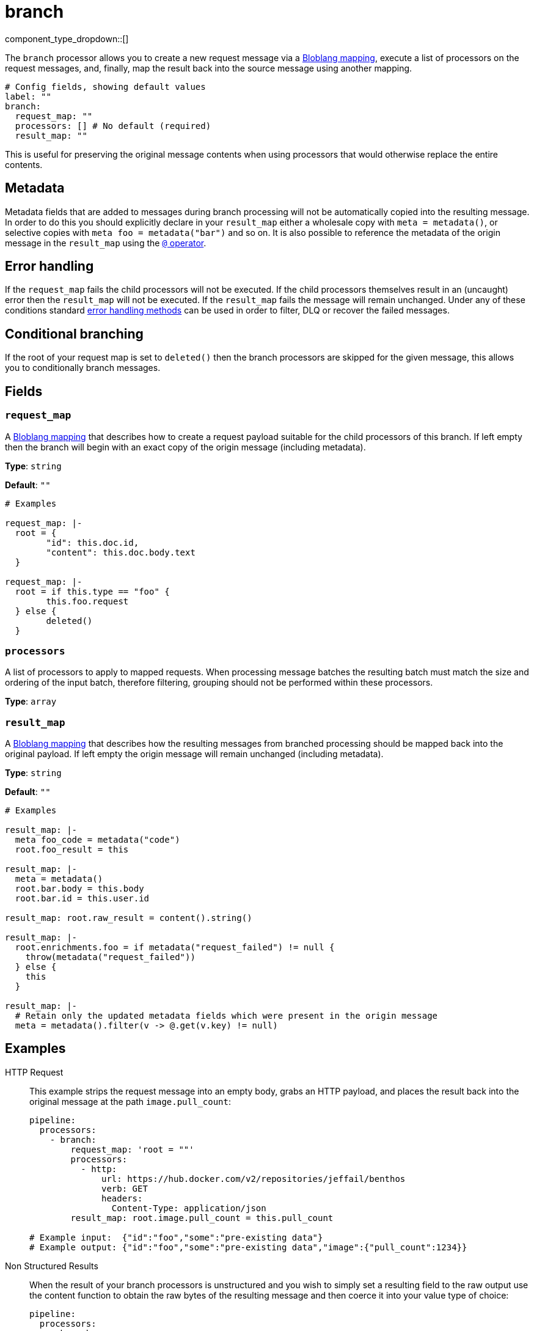 = branch
:type: processor
:status: stable
:categories: ["Composition"]



////
     THIS FILE IS AUTOGENERATED!

     To make changes please edit the corresponding source file under internal/impl/<provider>.
////


component_type_dropdown::[]


The `branch` processor allows you to create a new request message via a xref:guides:bloblang/about.adoc[Bloblang mapping], execute a list of processors on the request messages, and, finally, map the result back into the source message using another mapping.

```yml
# Config fields, showing default values
label: ""
branch:
  request_map: ""
  processors: [] # No default (required)
  result_map: ""
```

This is useful for preserving the original message contents when using processors that would otherwise replace the entire contents.

== Metadata

Metadata fields that are added to messages during branch processing will not be automatically copied into the resulting message. In order to do this you should explicitly declare in your `result_map` either a wholesale copy with `meta = metadata()`, or selective copies with `meta foo = metadata("bar")` and so on. It is also possible to reference the metadata of the origin message in the `result_map` using the xref:guides:bloblang/about.adoc#metadata[`@` operator].

== Error handling

If the `request_map` fails the child processors will not be executed. If the child processors themselves result in an (uncaught) error then the `result_map` will not be executed. If the `result_map` fails the message will remain unchanged. Under any of these conditions standard xref:configuration:error_handling.adoc[error handling methods] can be used in order to filter, DLQ or recover the failed messages.

== Conditional branching

If the root of your request map is set to `deleted()` then the branch processors are skipped for the given message, this allows you to conditionally branch messages.

== Fields

=== `request_map`

A xref:guides:bloblang/about.adoc[Bloblang mapping] that describes how to create a request payload suitable for the child processors of this branch. If left empty then the branch will begin with an exact copy of the origin message (including metadata).


*Type*: `string`

*Default*: `""`

```yml
# Examples

request_map: |-
  root = {
  	"id": this.doc.id,
  	"content": this.doc.body.text
  }

request_map: |-
  root = if this.type == "foo" {
  	this.foo.request
  } else {
  	deleted()
  }
```

=== `processors`

A list of processors to apply to mapped requests. When processing message batches the resulting batch must match the size and ordering of the input batch, therefore filtering, grouping should not be performed within these processors.


*Type*: `array`


=== `result_map`

A xref:guides:bloblang/about.adoc[Bloblang mapping] that describes how the resulting messages from branched processing should be mapped back into the original payload. If left empty the origin message will remain unchanged (including metadata).


*Type*: `string`

*Default*: `""`

```yml
# Examples

result_map: |-
  meta foo_code = metadata("code")
  root.foo_result = this

result_map: |-
  meta = metadata()
  root.bar.body = this.body
  root.bar.id = this.user.id

result_map: root.raw_result = content().string()

result_map: |-
  root.enrichments.foo = if metadata("request_failed") != null {
    throw(metadata("request_failed"))
  } else {
    this
  }

result_map: |-
  # Retain only the updated metadata fields which were present in the origin message
  meta = metadata().filter(v -> @.get(v.key) != null)
```

== Examples

[tabs]
======
HTTP Request::
+
--


This example strips the request message into an empty body, grabs an HTTP payload, and places the result back into the original message at the path `image.pull_count`:

```yaml
pipeline:
  processors:
    - branch:
        request_map: 'root = ""'
        processors:
          - http:
              url: https://hub.docker.com/v2/repositories/jeffail/benthos
              verb: GET
              headers:
                Content-Type: application/json
        result_map: root.image.pull_count = this.pull_count

# Example input:  {"id":"foo","some":"pre-existing data"}
# Example output: {"id":"foo","some":"pre-existing data","image":{"pull_count":1234}}
```

--
Non Structured Results::
+
--


When the result of your branch processors is unstructured and you wish to simply set a resulting field to the raw output use the content function to obtain the raw bytes of the resulting message and then coerce it into your value type of choice:

```yaml
pipeline:
  processors:
    - branch:
        request_map: 'root = this.document.id'
        processors:
          - cache:
              resource: descriptions_cache
              key: ${! content() }
              operator: get
        result_map: root.document.description = content().string()

# Example input:  {"document":{"id":"foo","content":"hello world"}}
# Example output: {"document":{"id":"foo","content":"hello world","description":"this is a cool doc"}}
```

--
Lambda Function::
+
--


This example maps a new payload for triggering a lambda function with an ID and username from the original message, and the result of the lambda is discarded, meaning the original message is unchanged.

```yaml
pipeline:
  processors:
    - branch:
        request_map: '{"id":this.doc.id,"username":this.user.name}'
        processors:
          - aws_lambda:
              function: trigger_user_update

# Example input: {"doc":{"id":"foo","body":"hello world"},"user":{"name":"fooey"}}
# Output matches the input, which is unchanged
```

--
Conditional Caching::
+
--


This example caches a document by a message ID only when the type of the document is a foo:

```yaml
pipeline:
  processors:
    - branch:
        request_map: |
          meta id = this.id
          root = if this.type == "foo" {
            this.document
          } else {
            deleted()
          }
        processors:
          - cache:
              resource: TODO
              operator: set
              key: ${! @id }
              value: ${! content() }
```

--
======


